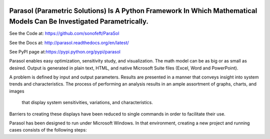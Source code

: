 

.. image:: https://travis-ci.org/sonofeft/ParaSol.svg?branch=master
    :target: https://travis-ci.org/sonofeft/ParaSol

.. image:: https://img.shields.io/pypi/v/ParaSol.svg
    :target: https://pypi.python.org/pypi/parasol
        
.. image:: https://img.shields.io/pypi/pyversions/ParaSol.svg
    :target: https://wiki.python.org/moin/Python2orPython3

.. image:: https://img.shields.io/pypi/l/ParaSol.svg
    :target: https://pypi.python.org/pypi/parasol


Parasol (Parametric Solutions) Is A Python Framework In Which Mathematical Models Can Be Investigated Parametrically.
=====================================================================================================================


See the Code at: `<https://github.com/sonofeft/ParaSol>`_

See the Docs at: `<http://parasol.readthedocs.org/en/latest/>`_

See PyPI page at:`<https://pypi.python.org/pypi/parasol>`_



Parasol enables easy optimization, sensitivity study, and visualization. 
The math model can be as big or as small as desired. 
Output is generated in plain text, HTML, and native Microsoft Suite files (Excel, Word and PowerPoint).

A problem is defined by input and output parameters. 
Results are presented in a manner that conveys insight into system trends and characteristics. 
The process of performing an analysis results in an ample assortment of graphs, charts, and images 
    that display system sensitivities, variations, and characteristics. 
Barriers to creating these displays have been reduced to single commands in order to facilitate their use.

Parasol has been designed to run under Microsoft Windows. 
In that environment, creating a new project and running cases consists of the following steps:

